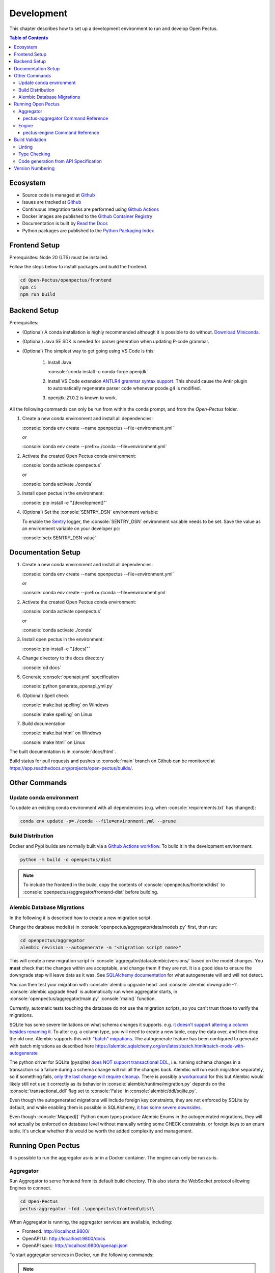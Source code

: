 .. role:: console(code)
   :language: console

Development
===========
This chapter describes how to set up a development environment to run and develop Open Pectus.

.. contents:: Table of Contents
  :local:
  :depth: 3

Ecosystem
---------
.. _Github: https://github.com/Open-Pectus/Open-Pectus/
.. _Github Actions: https://github.com/Open-Pectus/Open-Pectus/tree/main/.github/workflows
.. _Github Container Registry: https://github.com/Open-Pectus/Open-Pectus/pkgs/container/open-pectus
.. _Read the Docs: https://docs.openpectus.org/latest/
.. _Python Packaging Index: https://pypi.org/project/openpectus/

* Source code is managed at Github_
* Issues are tracked at Github_
* Continuous Integration tasks are performed using `Github Actions`_
* Docker images are published to the `Github Container Registry`_
* Documentation is built by `Read the Docs`_
* Python packages are published to the `Python Packaging Index`_

Frontend Setup
--------------
Prerequisites: Node 20 (LTS) must be installed.

Follow the steps below to install packages and build the frontend.

.. code-block:: console

   cd Open-Pectus/openpectus/frontend
   npm ci
   npm run build


Backend Setup
-------------
.. _Download Miniconda: https://docs.conda.io/en/latest/miniconda.html
.. _ANTLR4 grammar syntax support: https://github.com/mike-lischke/vscode-antlr4
.. _Sentry: https://sentry.io

Prerequisites:

* (Optional) A conda installation is highly recommended although it is possible to do without. `Download Miniconda`_.
* (Optional) Java SE SDK is needed for parser generation when updating P-code grammar.
* (Optional) The simplest way to get going using VS Code is this:

   #. Install Java
    
      :console:`conda install -c conda-forge openjdk`
   #. Install VS Code extension `ANTLR4 grammar syntax support`_.
      This should cause the Antlr plugin to automatically regenerate parser code whenever pcode.g4 is modified. 
   #. openjdk-21.0.2 is known to work.


All the following commands can only be run from within the conda prompt, and from the `Open-Pectus` folder.

#. Create a new conda environment and install all dependencies:

   :console:`conda env create --name openpectus --file=environment.yml`
   
   *or*
   
   :console:`conda env create --prefix=./conda --file=environment.yml`
   

#. Activate the created Open Pectus conda environment:

   :console:`conda activate openpectus`
   
   *or*
   
   :console:`conda activate ./conda`

#. Install open pectus in the environment:

   :console:`pip install -e ".[development]"`

#. (Optional) Set the :console:`SENTRY_DSN` environment variable:

   To enable the Sentry_ logger, the :console:`SENTRY_DSN` environment variable needs to be set.
   Save the value as an environment variable on your developer pc:

   :console:`setx SENTRY_DSN value`


Documentation Setup
-------------------
#. Create a new conda environment and install all dependencies:

   :console:`conda env create --name openpectus --file=environment.yml`
   
   *or*
   
   :console:`conda env create --prefix=./conda --file=environment.yml`

#. Activate the created Open Pectus conda environment:

   :console:`conda activate openpectus`
   
   *or*
   
   :console:`conda activate ./conda`

#. Install open pectus in the environment:

   :console:`pip install -e ".[docs]"`

#. Change directory to the docs directory

   :console:`cd docs`

#. Generate :console:`openapi.yml` specification

   :console:`python generate_openapi_yml.py`

#. (Optional) Spell check

   :console:`make.bat spelling` on Windows
   
   :console:`make spelling` on Linux

#. Build documentation

   :console:`make.bat html` on Windows
   
   :console:`make html` on Linux

The built documentation is in :console:`docs/html`.

Build status for pull requests and pushes to :console:`main` branch on Github can be monitored at https://app.readthedocs.org/projects/open-pectus/builds/.

Other Commands
--------------

Update conda environment
^^^^^^^^^^^^^^^^^^^^^^^^
To update an existing conda environment with all dependencies (e.g. when :console:`requirements.txt` has changed):

.. code-block:: console

   conda env update -p=./conda --file=environment.yml --prune

Build Distribution
^^^^^^^^^^^^^^^^^^
.. _Github Actions workflow: https://github.com/Open-Pectus/Open-Pectus/blob/main/.github/workflows/combined-workflows.yml

Docker and Pypi builds are normally built via a `Github Actions workflow`_. To build it in the development environment:

.. code-block:: console

   python -m build -o openpectus/dist

.. note::
   To include the frontend in the build, copy the contents of :console:`openpectus/frontend/dist` to :console:`openpectus/aggregator/frontend-dist` before building.

Alembic Database Migrations
^^^^^^^^^^^^^^^^^^^^^^^^^^^
.. _SQLAlchemy documentation: https://alembic.sqlalchemy.org/en/latest/autogenerate.html#what-does-autogenerate-detect-and-what-does-it-not-detect
.. _it doesn't support altering a column besides renaming it: https://sqlite.org/lang_altertable.html
.. _"batch" migrations: https://alembic.sqlalchemy.org/en/latest/batch.html
.. _does NOT support transactional DDL: https://docs.sqlalchemy.org/en/20/dialects/sqlite.html#transactional-ddl
.. _only the last change will require cleanup: https://github.com/sqlalchemy/alembic/issues/755#issuecomment-729110204
.. _workaround: https://docs.sqlalchemy.org/en/20/dialects/sqlite.html#serializable-isolation-savepoints-transactional-ddl
.. _it has some severe downsides: https://docs.sqlalchemy.org/en/20/dialects/sqlite.html#foreign-key-support

In the following it is described how to create a new migration script.

Change the database model(s) in :console:`openpectus/aggregator/data/models.py` first, then run:

.. code-block:: console

   cd openpectus/aggregator
   alembic revision --autogenerate -m "<migration script name>"


This will create a new migration script in :console:`aggregator/data/alembic/versions/` based on the model changes.  
You **must** check that the changes within are acceptable, and change them if they are not.  
It is a good idea to ensure the downgrade step will leave data as it was.  
See `SQLAlchemy documentation`_ for what autogenerate will and will not detect.

You can then test your migration with :console:`alembic upgrade head` and :console:`alembic downgrade -1`.  
:console:`alembic upgrade head` is automatically run when aggregator starts, in :console:`openpectus/aggregator/main.py` :console:`main()` function.

Currently, automatic tests touching the database do not use the migration scripts, so you can't trust those to verify the migrations.

SQLite has some severe limitations on what schema changes it supports. e.g. `it doesn't support altering a column besides renaming it`_. 
To alter e.g. a column type, you will need to create a new table, copy the data over, and then drop the old one.
Alembic supports this with `"batch" migrations`_.
The autogenerate feature has been configured to generate with batch migrations as described here https://alembic.sqlalchemy.org/en/latest/batch.html#batch-mode-with-autogenerate

The python driver for SQLite (pysqlite) `does NOT support transactional DDL`_, i.e. running schema changes in a transaction so a failure during a schema change will roll all the changes back. 
Alembic will run each migration separately, so if something fails, `only the last change will require cleanup`_.
There is possibly a `workaround`_ for this but Alembic would likely still not use it correctly as its behavior in :console:`alembic/runtime/migration.py` depends on the :console:`transactional_ddl` flag set to :console:`False` in :console:`alembic/ddl/sqlite.py`.

Even though the autogenerated migrations will include foreign key constraints, they are not enforced by SQLite by default, and while enabling them is possible in SQLAlchemy, `it has some severe downsides`_.

Even though :console:`Mapped[]` Python enum types produce Alembic Enums in the autogenerated migrations, they will not actually be enforced on database level without manually writing some CHECK constraints, or foreign keys to an enum table. It's unclear whether this would be worth the added complexity and management.

Running Open Pectus
-------------------
It is possible to run the aggregator as-is or in a Docker container. The engine can only be run as-is.

Aggregator
^^^^^^^^^^
Run Aggregator to serve frontend from its default build directory. This also starts the WebSocket protocol allowing Engines to connect.

.. code-block:: console

   cd Open-Pectus
   pectus-aggregator -fdd .\openpectus\frontend\dist\

When Aggregator is running, the aggregator services are available, including:

- Frontend:       http://localhost:9800/
- OpenAPI UI:     http://localhost:9800/docs
- OpenAPI spec:   http://localhost:9800/openapi.json

To start aggregator services in Docker, run the following commands:

.. note::
   This depends on the frontend and backend builds being up-to-date.

.. code-block:: console

   cd Open-Pectus/openpectus
   docker compose up --build


pectus-aggregator Command Reference
```````````````````````````````````

.. argparse::
   :filename: ../openpectus/aggregator/main.py
   :func: get_arg_parser
   :prog: pectus-aggregator

Engine
^^^^^^
Run Engine to connect a local engine to the Aggregator above:

.. code-block:: console

   cd Open-Pectus
   pectus-engine --aggregator_host localhost --aggregator_port 9800


When the container is running, the aggregator services are available, including:

- Frontend:       http://localhost:8300/
- OpenAPI UI:     http://localhost:8300/docs
- OpenAPI spec:   http://localhost:8300/openapi.json

.. _pectus_engine_command_reference:

pectus-engine Command Reference
```````````````````````````````

.. argparse::
   :filename: ../openpectus/engine/main.py
   :func: get_arg_parser
   :prog: pectus-engine

Build Validation
----------------
Linting and type checking is configured for Open Pectus.

Linting
^^^^^^^
Open Pectus python code is linted using flake8 which is configured in :console:`openpectus/.flake8`:

.. code-block:: console

   cd Open-Pectus/openpectus
   flake8

Type Checking
^^^^^^^^^^^^^
Python code is type checked using pyright which is configured in :console:`pyproject.toml`:

.. code-block:: console

   cd Open-Pectus/openpectus
   pyright
   # If pyright complains about being out of date:
   # pip install -U pyright

Code generation from API Specification
^^^^^^^^^^^^^^^^^^^^^^^^^^^^^^^^^^^^^^
The frontend generates and uses typescript skeleton interfaces from the aggregator API specification.

To ensure that the implemented backend, the API specification file and the typescript interfaces all match, the flow for modification is as follows:

#. A change is made in the Aggregator API implementation.
#. The script `generate_openapi_spec_and_typescript_interfaces.sh` must be manually invoked. This updates the API spec file and generates updated typescript interfaces from it.
#. The frontend build must be run to check the updated interfaces. If the frontend build fails, the build server build will fail. This indicates an integration error caused by an incompatible API change. This should be fixed before the branch is merged, either by updating the frontend to support the API change or by reworking the API change to be compatible with the frontend.
#. Steps 1-3 must be repeated until both frontend and backend build successfully.
#. All changes must be committed to Git.

To ensure that step 2 is not forgotten, the aggregator test suite contains a test that generates a new API specification file and checks that it matches the specification file last generated by the script. If it doesn't, the test fails and with it the backend build.

Version Numbering
-----------------
Open Pectus adopts the major-minor-patch version number format.
A new package is published to Pypi on each push to :console:`main` with the least significant version digit being the Github Actions run number.
The least significant digit is :console:`dev` in the source code to distinguish from releases.
If relevant, the major and minor digits must be updated manually in the following file:

* :console:`openpectus/__init__.py`

Run the following file afterwards to update the version number in the OpenAPI specification:

* :console:`python openpectus/aggregator/generate_openapi_spec_and_typescript_interfaces.py`